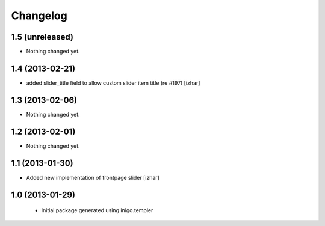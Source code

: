 Changelog
=========

1.5 (unreleased)
----------------

- Nothing changed yet.


1.4 (2013-02-21)
----------------

- added slider_title field to allow custom slider item title (re #197) [izhar]


1.3 (2013-02-06)
----------------

- Nothing changed yet.


1.2 (2013-02-01)
----------------

- Nothing changed yet.


1.1 (2013-01-30)
----------------

- Added new implementation of frontpage slider [izhar]


1.0 (2013-01-29)
----------------

 - Initial package generated using inigo.templer

